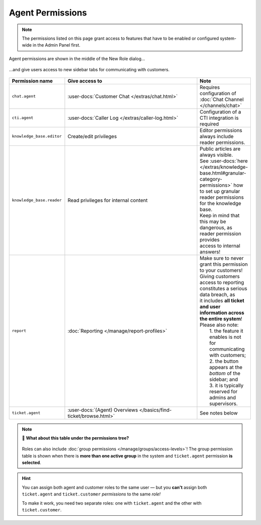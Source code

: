 Agent Permissions
=================

.. note::

   The permissions listed on this page grant access to features
   that have to be enabled or configured system-wide in the Admin Panel first.

.. figure:: /images/manage/roles/permissions-agent.png
   :alt: Agent permissions in the New Role dialog
   :align: center
   :scale: 70%

   Agent permissions are shown in the middle of the New Role dialog...

.. figure:: /images/manage/roles/sidebar.png
   :alt: Sidebar tabs: Overviews, Knowledge Base, Customer Chat, Phone
   :align: center

   ...and give users access to new sidebar tabs for communicating with
   customers.

.. _role-settings-group-access:

.. list-table::
   :widths: 30 80 20
   :header-rows: 1

   * - Permission name
     - Give access to
     - Note
   * - ``chat.agent``
     - :user-docs:`Customer Chat </extras/chat.html>`
     - Requires configuration of :doc:`Chat Channel </channels/chat>`
   * - ``cti.agent``
     - :user-docs:`Caller Log </extras/caller-log.html>`
     - Configuration of a CTI integration is required
   * - ``knowledge_base.editor``
     - Create/edit privileges
     - Editor permissions always include reader permissions.
   * - ``knowledge_base.reader``
     - Read privileges for internal content
     - | Public articles are always visible.
       | See :user-docs:`here </extras/knowledge-base.html#granular-category-permissions>`
         how to set up granular reader permissions for the knowledge base.
       | Keep in mind that this may be dangerous, as reader permission provides
       | access to internal answers!
   * - ``report``
     - :doc:`Reporting </manage/report-profiles>`
     - | Make sure to never grant this permission to your customers!
       | Giving customers access to reporting constitutes a serious data breach, as
       | it includes **all ticket and user information across the entire system**!
       | Please also note:
       |   1. the feature it enables is not for communicating with customers;
       |   2. the button appears at the *bottom* of the sidebar; and
       |   3. it is typically reserved for admins and supervisors.
   * - ``ticket.agent``
     - :user-docs:`(Agent) Overviews </basics/find-ticket/browse.html>`
     - See notes below

.. note::

   🤔 **What about this table under the permissions tree?**

   .. figure:: /images/manage/roles/group-access-levels.png
      :alt: Group permission table in Edit Role dialog
      :align: center
      :scale: 40%

   Roles can also include
   :doc:`group permissions </manage/groups/access-levels>`!
   The group permission table is shown
   when there is **more than one active group** in the system and
   ``ticket.agent`` permission **is selected**.

.. hint::

   You can assign both agent and customer roles to the same user — but you
   **can't** assign both ``ticket.agent`` and ``ticket.customer``
   *permissions* to the same *role!*

   To make it work, you need two separate roles:
   one with ``ticket.agent`` and the other with ``ticket.customer``.
